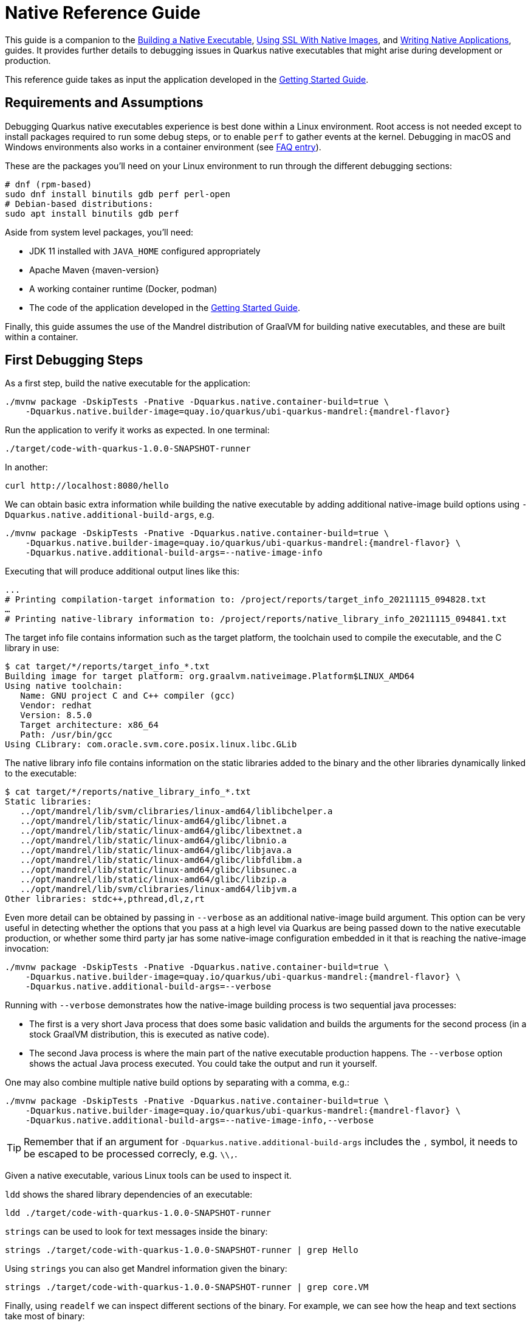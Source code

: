 ////
This guide is maintained in the main Quarkus repository
and pull requests should be submitted there:
https://github.com/quarkusio/quarkus/tree/main/docs/src/main/asciidoc
////
= Native Reference Guide

This guide is a companion to the
xref:building-native-image.adoc[Building a Native Executable],
xref:native-and-ssl.adoc[Using SSL With Native Images],
and xref:writing-native-applications-tips.adoc[Writing Native Applications],
guides.
It provides further details to debugging issues in Quarkus native executables that might arise during development or production.

This reference guide takes as input the application developed in the xref:getting-started.adoc[Getting Started Guide].

== Requirements and Assumptions

Debugging Quarkus native executables experience is best done within a Linux environment.
Root access is not needed except to install packages required to run some debug steps,
or to enable `perf` to gather events at the kernel.
Debugging in macOS and Windows environments also works in a container environment (see <<macwindows,FAQ entry>>).

These are the packages you'll need on your Linux environment to run through the different debugging sections:

[source,bash]
----
# dnf (rpm-based)
sudo dnf install binutils gdb perf perl-open
# Debian-based distributions:
sudo apt install binutils gdb perf
----

Aside from system level packages, you'll need:

* JDK 11 installed with `JAVA_HOME` configured appropriately
* Apache Maven {maven-version}
* A working container runtime (Docker, podman)
* The code of the application developed in the xref:getting-started.adoc[Getting Started Guide].

Finally, this guide assumes the use of the Mandrel distribution of GraalVM for building native executables,
and these are built within a container.

== First Debugging Steps

As a first step, build the native executable for the application:

[source,bash,subs=attributes+]
----
./mvnw package -DskipTests -Pnative -Dquarkus.native.container-build=true \
    -Dquarkus.native.builder-image=quay.io/quarkus/ubi-quarkus-mandrel:{mandrel-flavor}
----

Run the application to verify it works as expected. In one terminal:

[source,bash]
----
./target/code-with-quarkus-1.0.0-SNAPSHOT-runner
----

In another:

[source,bash]
----
curl http://localhost:8080/hello
----

We can obtain basic extra information while building the native executable by adding additional native-image build options using `-Dquarkus.native.additional-build-args`, e.g.

[source,bash,subs=attributes+]
----
./mvnw package -DskipTests -Pnative -Dquarkus.native.container-build=true \
    -Dquarkus.native.builder-image=quay.io/quarkus/ubi-quarkus-mandrel:{mandrel-flavor} \
    -Dquarkus.native.additional-build-args=--native-image-info
----

Executing that will produce additional output lines like this:

[source,bash]
----
...
# Printing compilation-target information to: /project/reports/target_info_20211115_094828.txt
…
# Printing native-library information to: /project/reports/native_library_info_20211115_094841.txt
----

The target info file contains information such as the target platform,
the toolchain used to compile the executable,
and the C library in use:

[source,bash]
----
$ cat target/*/reports/target_info_*.txt
Building image for target platform: org.graalvm.nativeimage.Platform$LINUX_AMD64
Using native toolchain:
   Name: GNU project C and C++ compiler (gcc)
   Vendor: redhat
   Version: 8.5.0
   Target architecture: x86_64
   Path: /usr/bin/gcc
Using CLibrary: com.oracle.svm.core.posix.linux.libc.GLib
----

The native library info file contains information on the static libraries added to the binary and the other libraries dynamically linked to the executable:

[source,bash]
----
$ cat target/*/reports/native_library_info_*.txt
Static libraries:
   ../opt/mandrel/lib/svm/clibraries/linux-amd64/liblibchelper.a
   ../opt/mandrel/lib/static/linux-amd64/glibc/libnet.a
   ../opt/mandrel/lib/static/linux-amd64/glibc/libextnet.a
   ../opt/mandrel/lib/static/linux-amd64/glibc/libnio.a
   ../opt/mandrel/lib/static/linux-amd64/glibc/libjava.a
   ../opt/mandrel/lib/static/linux-amd64/glibc/libfdlibm.a
   ../opt/mandrel/lib/static/linux-amd64/glibc/libsunec.a
   ../opt/mandrel/lib/static/linux-amd64/glibc/libzip.a
   ../opt/mandrel/lib/svm/clibraries/linux-amd64/libjvm.a
Other libraries: stdc++,pthread,dl,z,rt
----

Even more detail can be obtained by passing in `--verbose` as an additional native-image build argument.
This option can be very useful in detecting whether the options that you pass at a high level via Quarkus are being passed down to the native executable production,
or whether some third party jar has some native-image configuration embedded in it that is reaching the native-image invocation:

[source,bash,subs=attributes+]
----
./mvnw package -DskipTests -Pnative -Dquarkus.native.container-build=true \
    -Dquarkus.native.builder-image=quay.io/quarkus/ubi-quarkus-mandrel:{mandrel-flavor} \
    -Dquarkus.native.additional-build-args=--verbose
----

Running with `--verbose` demonstrates how the native-image building process is two sequential java processes:

* The first is a very short Java process that does some basic validation and builds the arguments for the second process
(in a stock GraalVM distribution, this is executed as native code).
* The second Java process is where the main part of the native executable production happens.
The `--verbose` option shows the actual Java process executed.
You could take the output and run it yourself.

One may also combine multiple native build options by separating with a comma, e.g.:

[source,bash,subs=attributes+]
----
./mvnw package -DskipTests -Pnative -Dquarkus.native.container-build=true \
    -Dquarkus.native.builder-image=quay.io/quarkus/ubi-quarkus-mandrel:{mandrel-flavor} \
    -Dquarkus.native.additional-build-args=--native-image-info,--verbose
----

[TIP]
====
Remember that if an argument for `-Dquarkus.native.additional-build-args` includes the `,` symbol,
it needs to be escaped to be processed correcly, e.g. `\\,`.
====

Given a native executable, various Linux tools can be used to inspect it.

`ldd` shows the shared library dependencies of an executable:

[source,bash]
----
ldd ./target/code-with-quarkus-1.0.0-SNAPSHOT-runner
----

`strings` can be used to look for text messages inside the binary:

[source,bash]
----
strings ./target/code-with-quarkus-1.0.0-SNAPSHOT-runner | grep Hello
----

Using `strings` you can also get Mandrel information given the binary:

[source,bash]
----
strings ./target/code-with-quarkus-1.0.0-SNAPSHOT-runner | grep core.VM
----

Finally, using `readelf` we can inspect different sections of the binary.
For example, we can see how the heap and text sections take most of binary:

[source,bash]
----
readelf -SW ./target/code-with-quarkus-1.0.0-SNAPSHOT-runner
----

== Native Reports

Optionally, the native build process can generate reports that show what goes into the binary:

[source,bash,subs=attributes+]
----
./mvnw package -DskipTests -Pnative -Dquarkus.native.container-build=true \
    -Dquarkus.native.builder-image=quay.io/quarkus/ubi-quarkus-mandrel:{mandrel-flavor} \
    -Dquarkus.native.enable-reports
----

The reports will be created under `target/code-with-quarkus-1.0.0-SNAPSHOT-native-image-source-jar/reports/`.
These reports are some of the most useful resources when encountering issues with missing methods/classes, or encountering forbidden methods by Mandrel.

=== Call Tree Reports

`call_tree` text file report is one of the default reports generated when the `-Dquarkus.native.enable-reports` option is passed in.
This is useful for getting an approximation on why a method/class is included in the binary.
However, the text format makes it very difficult to read and can take up a lot of space.

Since Mandrel 21.3.0.0-Final, the call tree is also reported as a group of CSV files.
These can in turn be imported into a graph database, such as Neo4j,
to inspect them more easily and run queries against the call tree.
Let’s see this in action.

First, start a Neo4j instance:

[source,bash]
----
export NEO_PASS=...
docker run \
  --detach \
  --rm \
  --name testneo4j \
  -p7474:7474 -p7687:7687 \
  --env NEO4J_AUTH=neo4j/${NEO_PASS} \
  neo4j:latest
----

Once the container is running,
you can access the Neo4j browser via http://localhost:7474.
Use `neo4j` as the username and the value of `NEO_PASS` as the password to log in.

To import the CSV files,
we need the following cypher script which will import the data within the CSV files and create graph database nodes and edges:

[source,cypher]
----
CREATE CONSTRAINT unique_vm_id ON (v:VM) ASSERT v.vmId IS UNIQUE;
CREATE CONSTRAINT unique_method_id ON (m:Method) ASSERT m.methodId IS UNIQUE;

LOAD CSV WITH HEADERS FROM 'file:///reports/csv_call_tree_vm.csv' AS row
MERGE (v:VM {vmId: row.Id, name: row.Name})
RETURN count(v);

LOAD CSV WITH HEADERS FROM 'file:///reports/csv_call_tree_methods.csv' AS row
MERGE (m:Method {methodId: row.Id, name: row.Name, type: row.Type, parameters: row.Parameters, return: row.Return, display: row.Display})
RETURN count(m);

LOAD CSV WITH HEADERS FROM 'file:///reports/csv_call_tree_virtual_methods.csv' AS row
MERGE (m:Method {methodId: row.Id, name: row.Name, type: row.Type, parameters: row.Parameters, return: row.Return, display: row.Display})
RETURN count(m);

LOAD CSV WITH HEADERS FROM 'file:///reports/csv_call_tree_entry_points.csv' AS row
MATCH (m:Method {methodId: row.Id})
MATCH (v:VM {vmId: '0'})
MERGE (v)-[:ENTRY]->(m)
RETURN count(*);

LOAD CSV WITH HEADERS FROM 'file:///reports/csv_call_tree_direct_edges.csv' AS row
MATCH (m1:Method {methodId: row.StartId})
MATCH (m2:Method {methodId: row.EndId})
MERGE (m1)-[:DIRECT {bci: row.BytecodeIndexes}]->(m2)
RETURN count(*);

LOAD CSV WITH HEADERS FROM 'file:///reports/csv_call_tree_override_by_edges.csv' AS row
MATCH (m1:Method {methodId: row.StartId})
MATCH (m2:Method {methodId: row.EndId})
MERGE (m1)-[:OVERRIDEN_BY]->(m2)
RETURN count(*);

LOAD CSV WITH HEADERS FROM 'file:///reports/csv_call_tree_virtual_edges.csv' AS row
MATCH (m1:Method {methodId: row.StartId})
MATCH (m2:Method {methodId: row.EndId})
MERGE (m1)-[:VIRTUAL {bci: row.BytecodeIndexes}]->(m2)
RETURN count(*);
----

Copy and paste the contents of the script into a file called `import.cypher`.

Next, copy the import cypher script and CSV files into Neo4j's import folder:

[source,bash]
----
docker cp \
    target/*-native-image-source-jar/reports \
    testneo4j:/var/lib/neo4j/import

docker cp import.cypher testneo4j:/var/lib/neo4j
----

After copying all the files, invoke the import script:

[source,bash]
----
docker exec testneo4j bin/cypher-shell -u neo4j -p ${NEO_PASS} -f import.cypher
----

Once the import completes (shouldn't take more than a couple of minutes), go to the Neo4j browser,
and you'll be able to observe a small summary of the data in the graph:

image::native-reference-neo4j-db-info.png[Neo4j database information after import]

The data above shows that there are ~60000 methods, and just over ~200000 edges between them.
The Quarkus application demonstrated here is very basic, so there’s not a lot we can explore, but here are some example queries you can run to explore the graph in more detail.
Typically, you’d start by looking for a given method:

[source,cypher]
----
match (m:Method) where m.name = "hello" return *
----

From there, you can narrow down to a given method on a specific type:

[source,cypher]
----
match (m:Method) where m.name = "hello" and m.type =~ ".*GreetingResource" return *
----

Once you’ve located the node for the specific method you’re after, a typical question you’d want to get an answer for is:
why does this method get included in the call tree?
To do that, start from the method and look for incoming connections at a given depth,
starting from the end method.
For example, methods that directly call a method can be located via:

[source,cypher]
----
match (m:Method) <- [*1..1] - (o) where m.name = "hello" return *
----

Then you can look for direct calls at depth of 2,
so you’d search for methods that call methods that call into the target method:

[source,cypher]
----
match (m:Method) <- [*1..2] - (o) where m.name = "hello" return *
----

You can continue going up layers,
but unfortunately if you reach a depth with too many nodes,
the Neo4j browser will be unable to visualize them all.
When that happens, you can alternatively run the queries directly against the cypher shell:

[source,bash]
----
docker exec testneo4j bin/cypher-shell -u neo4j -p ${NEO_PASS} \
  "match (m:Method) <- [*1..10] - (o) where m.name = 'hello' return *"
----

=== Used Packages/Classes/Methods Reports

`used_packages`, `used_classes` and `used_methods` text file reports come in handy when comparing different versions of the application,
e.g. why does the image take longer to build? Or why is the image bigger now?

=== Further Reports

Mandrel can produce further reports beyond the ones that are enabled with the `-Dquarkus.native.enable-reports` option.
These are called expert options and you can learn more about them by running:

[source,bash,subs=attributes+]
----
docker run quay.io/quarkus/ubi-quarkus-mandrel:{mandrel-flavor} --expert-options-all
----

To use these expert options, add them comma separated to the `-Dquarkus.native.additional-build-args` parameter.

== Build-time vs Run-time Initialization

Quarkus instructs Mandrel to initialize as much as possible at build time,
so that runtime startup can be as fast as possible.
This is important in containerized environments where the startup speed has a big impact on how quickly an application is ready to do work.
Build time initialization also minimizes the risk of runtime failures due to unsupported features becoming reachable through runtime initialization,
thus making Quarkus more reliable.

The most common examples of build-time initialized code are static variables and blocks.
Although Mandrel executes those at run-time by default,
Quarkus instructs Mandrel to run them at build-time for the reasons given.

This means that any static variables initialized inline, or initialized in a static block,
will keep the same value even if the application is restarted.
This is a different behaviour compared to what would happen if executed as Java.

To see this in action with a very basic example,
modify the `GreetingResource` in the application to look like this:

[source,java]
----
@Path("/hello")
public class GreetingResource {

    static long firstAccess;

    static {
        firstAccess = System.currentTimeMillis();
    }

    @GET
    @Produces(MediaType.TEXT_PLAIN)
    public String hello() {
        return "Hello RESTEasy, first accessed: " + firstAccess;
    }
}
----

Rebuild the binary using:

[source,bash,subs=attributes+]
----
./mvnw package -DskipTests -Pnative -Dquarkus.native.container-build=true \
    -Dquarkus.native.builder-image=quay.io/quarkus/ubi-quarkus-mandrel:{mandrel-flavor}
----

Run the application in one terminal:

[source,bash]
----
./target/code-with-quarkus-1.0.0-SNAPSHOT-runner
----

Send a `GET` request multiple times from another terminal:

[source,bash]
----
curl http://localhost:8080/hello # run this multiple times
----

to see how the current time has been baked into the binary.
This time was calculated when the binary was being built,
hence application restarts have no effect.

In some situations, built time initializations can lead to errors when building native executables.
One example is when a value gets computed at build time which is forbidden to reside in the heap of the JVM that gets baked into the binary.
To see this in action, add this example to the same package as the REST resource:

[source,java]
----
package org.acme;

import javax.crypto.Cipher;
import javax.crypto.NoSuchPaddingException;
import java.nio.charset.StandardCharsets;
import java.security.KeyPair;
import java.security.KeyPairGenerator;
import java.security.NoSuchAlgorithmException;

class AsymmetricEncryption {
    static final KeyPairGenerator KEY_PAIR_GEN;
    static final Cipher CIPHER;

    static {
        try {
            KEY_PAIR_GEN = KeyPairGenerator.getInstance("RSA");
            KEY_PAIR_GEN.initialize(1024);

            CIPHER = Cipher.getInstance("RSA");
        } catch (NoSuchAlgorithmException | NoSuchPaddingException e) {
            throw new RuntimeException(e);
        }
    }

    static String encryptDecrypt(String msg) {
        try {
            KeyPair keyPair = KEY_PAIR_GEN.generateKeyPair();

            byte[] text = msg.getBytes(StandardCharsets.UTF_8);

            // Encrypt with private key
            CIPHER.init(Cipher.ENCRYPT_MODE, keyPair.getPrivate());
            byte[] encrypted = CIPHER.doFinal(text);

            // Decrypt with public key
            CIPHER.init(Cipher.DECRYPT_MODE, keyPair.getPublic());
            byte[] unencrypted = CIPHER.doFinal(encrypted);

            return new String(unencrypted, StandardCharsets.UTF_8);
        } catch (Exception e) {
            throw new RuntimeException(e);
        }
    }
}
----

Then, replace the `GreetingResource` code for the following:

[source,java]
----
@Path("/hello")
public class GreetingResource {

    @GET
    @Produces(MediaType.TEXT_PLAIN)
    public String hello() {
        return AsymmetricEncryption.encryptDecrypt("Hello RESTEasy");
    }
}
----

When trying to rebuild the application, you’ll encounter an error:

[source,bash,subs=attributes+]
----
./mvnw package -DskipTests -Pnative -Dquarkus.native.container-build=true \
    -Dquarkus.native.builder-image=quay.io/quarkus/ubi-quarkus-mandrel:{mandrel-flavor}
...
Error: Unsupported features in 2 methods
Detailed message:
Error: Detected an instance of Random/SplittableRandom class in the image heap. Instances created during image generation have cached seed values and don't behave as expected.  To see how this object got instantiated use --trace-object-instantiation=java.security.SecureRandom. The object was probably created by a class initializer and is reachable from a static field. You can request class initialization at image runtime by using the option --initialize-at-run-time=<class-name>. Or you can write your own initialization methods and call them explicitly from your main entry point.
Trace: Object was reached by
    reading field java.security.KeyPairGenerator$Delegate.initRandom of
   	 constant java.security.KeyPairGenerator$Delegate@491aefd7 reached by
    scanning method org.acme.AsymmetricEncryption.encryptDecrypt(AsymmetricEncryption.java:27)
Call path from entry point to org.acme.AsymmetricEncryption.encryptDecrypt(String):
    at org.acme.AsymmetricEncryption.encryptDecrypt(AsymmetricEncryption.java:27)
    at org.acme.GreetingResource.hello(GreetingResource.java:14)
    at com.oracle.svm.reflect.GreetingResource_hello_116f4f3295793f67a71f7bce0a46ea6d6055545a_85.invoke(Unknown Source)
    at java.base@11.0.12/java.lang.reflect.Method.invoke(Method.java:566)
    at org.jboss.resteasy.core.ContextParameterInjector$GenericDelegatingProxy.invoke(ContextParameterInjector.java:166)
    at com.sun.proxy.$Proxy193.toString(Unknown Source)
    at java.base@11.0.12/java.lang.String.valueOf(String.java:2951)
    at java.base@11.0.12/java.lang.StringBuilder.append(StringBuilder.java:168)
    at java.base@11.0.12/java.net.Proxy.<init>(Proxy.java:95)
    at com.oracle.svm.jni.JNIJavaCallWrappers.jniInvoke_VARARGS:Ljava_net_Proxy_2_0002e_0003cinit_0003e_00028Ljava_net_Proxy_00024Type_2Ljava_net_SocketAddress_2_00029V(generated:0)
----

So, what the message above is telling us is that our application references a `KeyPairGenerator$Delegate` instance which contains a `SecureRandom` instance.
This is not desirable because something that's supposed to be random is no longer so,
because the seed is baked in the image.
As a next step, we'd like to know what is causing such instances to be left in the heap image.

We could try again adding option to track object instantiation:

[source,bash,subs=attributes+]
----
./mvnw package -DskipTests -Pnative -Dquarkus.native.container-build=true \
    -Dquarkus.native.builder-image=quay.io/quarkus/ubi-quarkus-mandrel:{mandrel-flavor} \
    -Dquarkus.native.additional-build-args="--trace-object-instantiation=java.security.SecureRandom"
...
Error: Unsupported features in 2 methods
Detailed message:
Error: Detected an instance of Random/SplittableRandom class in the image heap. Instances created during image generation have cached seed values and don't behave as expected.  Object has been initialized by the com.sun.jndi.dns.DnsClient class initializer with a trace:
	 at java.security.SecureRandom.<init>(SecureRandom.java:218)
    at sun.security.jca.JCAUtil$CachedSecureRandomHolder.<clinit>(JCAUtil.java:59)
    at sun.security.jca.JCAUtil.getSecureRandom(JCAUtil.java:69)
    at com.sun.jndi.dns.DnsClient.<clinit>(DnsClient.java:82)
. Try avoiding to initialize the class that caused initialization of the object. The object was probably created by a class initializer and is reachable from a static field. You can request class initialization at image runtime by using the option --initialize-at-run-time=<class-name>. Or you can write your own initialization methods and call them explicitly from your main entry point.
Trace: Object was reached by
    reading field java.security.KeyPairGenerator$Delegate.initRandom of
   	 constant java.security.KeyPairGenerator$Delegate@7725180c reached by
    scanning method org.acme.AsymmetricEncryption.encryptDecrypt(AsymmetricEncryption.java:27)
Call path from entry point to org.acme.AsymmetricEncryption.encryptDecrypt(String):
    at org.acme.AsymmetricEncryption.encryptDecrypt(AsymmetricEncryption.java:27)
    at org.acme.GreetingResource.hello(GreetingResource.java:14)
    at com.oracle.svm.reflect.GreetingResource_hello_116f4f3295793f67a71f7bce0a46ea6d6055545a_54.invoke(Unknown Source)
    at java.base@11.0.12/java.lang.reflect.Method.invoke(Method.java:566)
    at org.jboss.resteasy.core.ContextParameterInjector$GenericDelegatingProxy.invoke(ContextParameterInjector.java:166)
    at com.sun.proxy.$Proxy193.toString(Unknown Source)
    at java.base@11.0.12/java.lang.String.valueOf(String.java:2951)
    at java.base@11.0.12/java.lang.StringBuilder.append(StringBuilder.java:168)
    at java.base@11.0.12/java.net.Proxy.<init>(Proxy.java:95)
    at com.oracle.svm.jni.JNIJavaCallWrappers.jniInvoke_VARARGS:Ljava_net_Proxy_2_0002e_0003cinit_0003e_00028Ljava_net_Proxy_00024Type_2Ljava_net_SocketAddress_2_00029V(generated:0)
----

What does `DnsClient` have to do with our example?
The key is in what happens inside `KeyPairGenerator.initialize()` method call.
It uses `JCAUtil.getSecureRandom()` which is why this is problematic,
but sometimes the tracing options can show some stack traces that do not represent what happens in reality.
The best option is to dig through the source code and use tracing output for guidance but not as full truth.

Moving the `KEY_PAIR_GEN.initialize(1024);` call to the run-time executed method `encryptDecrypt` is enough to solve this particular issue.

Additional information on which classes are initialized and why can be obtained by passing in the `-H:+PrintClassInitialization` flag via `-Dquarkus.native.additional-build-args`.

== Profile Runtime Behaviour

=== Single Thread

In this exercise, we profile the runtime behaviour of some Quarkus application that was compiled to a native executable to determine where the bottleneck is.
Assume that you’re in a scenario where profiling the pure Java version is not possible, maybe because the issue only occurs with the native version of the application.

Replace the GreetingResource implementation with the following code
(example courtesy of link:https://github.com/apangin/java-profiling-presentation/blob/master/src/demo1/StringBuilderTest.java[Andrei Pangin's Java Profiling presentation]):

[source,java]
----
@Path("/hello")
public class GreetingResource {

    @GET
    @Produces(MediaType.TEXT_PLAIN)
    public String hello() {
        StringBuilder sb = new StringBuilder();
        sb.append(new char[1_000_000]);

        do {
            sb.append(12345);
            sb.delete(0, 5);
        } while (Thread.currentThread().isAlive());

        return "Never happens";
    }
}
----

Recompile the application, rebuild the binary and run it. Attempting a simple curl will never complete, as expected:

[source,bash,subs=attributes+]
----
./mvnw package -DskipTests -Pnative -Dquarkus.native.container-build=true \
    -Dquarkus.native.builder-image=quay.io/quarkus/ubi-quarkus-mandrel:{mandrel-flavor}
...
$ ./target/code-with-quarkus-1.0.0-SNAPSHOT-runner
...
$ curl http://localhost:8080/hello # this will never complete
----

However, the question we’re trying to answer here is:
what would be the bottleneck of such code?
Is it appending the characters? Is it deleting it? Is it checking whether the thread is alive?

Since we're dealing with a linux native executable,
we can use tools like `perf` directly.
To use `perf`, you either have to be an administrator, or you have to set:

[source,bash]
----
echo -1 | sudo tee /proc/sys/kernel/perf_event_paranoid
----

Then, we execute:

[source,bash]
----
perf record -F 1009 -g -a ./target/code-with-quarkus-1.0.0-SNAPSHOT-runner
----

While `perf record` is running, open another window and access the endpoint:

[source,bash]
----
curl http://localhost:8080/hello # this will never complete
----

After a few seconds, halt the `perf record` process.
This will generate a `perf.data` file.
We could use `perf report` to inspect the perf data,
but you can often get a better picture showing that data as a flame graph.
To generate flame graphs, checkout the
https://github.com/brendangregg/FlameGraph[FlameGraph GitHub repository]
locally and export its location via the `FG_HOME` environment variable, e.g.

[source,bash]
----
export FG_HOME=/tmp/FlameGraph
git clone https://github.com/brendangregg/FlameGraph ${FG_HOME}
----

Then, generate a flame graph using the data captured via `perf record`:

[source,bash]
----
$ perf script -i perf.data | ${FG_HOME}/stackcollapse-perf.pl > out.perf-folded
$ ${FG_HOME}/flamegraph.pl out.perf-folded > flamegraph.svg
----

The flame graph is an svg file that a web browser, such as Firefox, can easily display.
After the above two commands complete one can open `flamegraph.svg` in their browser:

image::native-reference-perf-flamegraph-no-symbols.png[Perf flamegraph without symbols]

We see a big majority of time spent in what is supposed to be our main,
but we see no trace of the `GreetingResource` class,
nor the `StringBuilder` class we're calling.
We should look at the symbol table of the binary:
can we find symbols for our class and `StringBuilder`?
We need those in order to get meaningful data:

[source,bash]
----
objdump -t ./target/code-with-quarkus-1.0.0-SNAPSHOT-runner | grep GreetingResource
[no output]

objdump -t ./target/code-with-quarkus-1.0.0-SNAPSHOT-runner | grep StringBuilder
[no output]
----

None of those really show anything.
This is why we don't see any call graphs in the flame graphs.
This is a deliberate decision that native-image makes.
By default, it removes symbols from the binary.

To regain the symbols, we need to rebuild the binary instructing GraalVM not to delete the symbols.
On top of that, enable DWARF debug info so that the stack traces can be populated with that information:

[source,bash,subs=attributes+]
----
./mvnw package -DskipTests -Pnative -Dquarkus.native.container-build=true \
    -Dquarkus.native.builder-image=quay.io/quarkus/ubi-quarkus-mandrel:{mandrel-flavor} \
    -Dquarkus.native.debug.enabled \
    -Dquarkus.native.additional-build-args=-H:-DeleteLocalSymbols
----

Inspect the native executable with `objdump`,
and see how the symbols are now present:

[source,bash]
----
objdump -t ./target/code-with-quarkus-1.0.0-SNAPSHOT-runner | grep StringBuilder
----

Then, run the executable through perf,
*indicating that the call graph is dwarf*:

[source,bash]
----
perf record -F 1009 --call-graph dwarf -a \
  ./target/code-with-quarkus-1.0.0-SNAPSHOT-runner
----

Run the curl command once again, stop the binary, generate the flamegraphs and open it:

[source,bash]
----
perf script -i perf.data | ${FG_HOME}/stackcollapse-perf.pl > out.perf-folded
${FG_HOME}/flamegraph.pl out.perf-folded > flamegraph.svg
----

The flamegraph now shows where the bottleneck is.
It's when `StringBuilder.delete()` is called which calls `System.arraycopy()`.
The issue is that 1 million characters need to be shifted in very small increments:

image::native-reference-perf-flamegraph-symbols.png[Perf flamegraph with symbols]

=== Multi-Thread

Multi-threaded programs might require special attention when trying to understand their runtime behaviour.
To demonstrate this, replace the `GreetingResource` code for the following
(example courtesy of link:https://github.com/apangin/java-profiling-presentation/blob/master/src/demo6/DatagramTest.java[Andrei Pangin's Java Profiling presentation]):

[source,java]
----
package org.acme;

import javax.ws.rs.GET;
import javax.ws.rs.Path;
import javax.ws.rs.Produces;
import javax.ws.rs.core.MediaType;
import java.net.InetSocketAddress;
import java.nio.ByteBuffer;
import java.nio.channels.DatagramChannel;
import java.util.concurrent.ExecutorService;
import java.util.concurrent.Executors;
import java.util.concurrent.ThreadFactory;
import java.util.concurrent.atomic.AtomicInteger;

@Path("/hello")
public class GreetingResource {

    @GET
    @Produces(MediaType.TEXT_PLAIN)
    public String hello() throws Exception {
        sendMulticasts();
        return "Complete";
    }

    static void sendMulticasts() throws Exception {
        DatagramChannel ch = DatagramChannel.open();
        ch.bind(new InetSocketAddress(5555));
        ch.configureBlocking(false);

        ExecutorService pool =
        Executors.newCachedThreadPool(new ShortNameThreadFactory());
        for (int i = 0; i < 10; i++)
        {
            pool.submit(() -> {
                final ByteBuffer buf = ByteBuffer.allocateDirect(1000);
                final InetSocketAddress remoteAddr =
                        new InetSocketAddress("127.0.0.1", 5556);

                while (true)
                {
                    buf.clear();
                    ch.send(buf, remoteAddr);
                }
            });
        }

        System.out.println("Warming up...");
        Thread.sleep(3000);

        System.out.println("Benchmarking...");
        Thread.sleep(5000);
    }

    private static final class ShortNameThreadFactory implements ThreadFactory {

        private final AtomicInteger threadNumber = new AtomicInteger(1);
        private final String namePrefix = "thread-";

        public Thread newThread(Runnable r) {
            return new Thread(r, namePrefix + threadNumber.getAndIncrement());
        }
    }
}
----

Build the native executable with debug info:

[source,bash,subs=attributes+]
----
./mvnw package -DskipTests -Pnative -Dquarkus.native.container-build=true \
    -Dquarkus.native.builder-image=quay.io/quarkus/ubi-quarkus-mandrel:{mandrel-flavor} \
    -Dquarkus.native.debug.enabled \
    -Dquarkus.native.additional-build-args=-H:-DeleteLocalSymbols
----

Run it through `perf`:

[source,bash]
----
perf record -F 1009 --call-graph dwarf -a \
  ./target/code-with-quarkus-1.0.0-SNAPSHOT-runner
----

Make and open a flamegraph:

[source,bash]
----
perf script -i perf.data | ${FG_HOME}/stackcollapse-perf.pl > out.perf-folded
${FG_HOME}/flamegraph.pl out.perf-folded > flamegraph.svg
----

image::native-reference-multi-flamegraph-separate-threads.png[Muti-thread perf flamegraph with separate threads]

The flamegraph produced looks odd. Each thread is treated independently even though they all do the same work.
This makes it difficult to have a clear picture of the bottlenecks in the program.

This is happening because from a `perf` perspective, each thread is a different command.
We can see that if we inspect `perf report`:

[source,bash]
----
perf report --stdio
# Children      Self  Command          Shared Object       Symbol
...
    11.07%     0.02%  thread-9         code-with-quarkus-1.0.0-SNAPSHOT-runner  [.]
...
     7.44%     0.00%  thread-6         code-with-quarkus-1.0.0-SNAPSHOT-runner  [.]
...
----

This can be worked around by applying some modifications to the perf output,
in order to make all threads have the same name. E.g.

[source,bash]
----
perf script | sed -E "s/thread-[0-9]*/thread/" \
    | ${FG_HOME}/stackcollapse-perf.pl > out.perf-folded
${FG_HOME}/flamegraph.pl out.perf-folded > flamegraph.svg
----

image::native-reference-multi-flamegraph-joined-threads.png[Muti-thread perf flamegraph with joined threads]

When you open the flamegraph, you will see all threads' work collapsed into a single area.
Then, you can clearly see that there's some locking that could affect performance.

== Debugging Native Crashes

One of the drawbacks of using native executables is that they cannot be debugged using the standard Java debuggers,
instead we need to debug them using `gdb`, the GNU Project debugger.
To demonstrate how to do this,
we are going to generate a native Quarkus application that crashes due to a Segmentation Fault when accessing http://localhost:8080/hello.
To achieve this, replace the `GreetingResource` code with the following:

[source,java]
----
package org.acme;

import sun.misc.Unsafe;

import javax.ws.rs.GET;
import javax.ws.rs.Path;
import javax.ws.rs.Produces;
import javax.ws.rs.core.MediaType;
import java.lang.reflect.Field;

@Path("/hello")
public class GreetingResource {

	@GET
	@Produces(MediaType.TEXT_PLAIN)
	public String hello() {
    	Field theUnsafe = null;
    	try {
        	theUnsafe = Unsafe.class.getDeclaredField("theUnsafe");
        	theUnsafe.setAccessible(true);
        	Unsafe unsafe = (Unsafe) theUnsafe.get(null);
        	unsafe.copyMemory(0, 128, 256);
    	} catch (NoSuchFieldException | IllegalAccessException e) {
        	e.printStackTrace();
    	}
    	return "Never happens";
	}
}
----

This code will try to copy 256 bytes from address `0x0` to `0x80` resulting in a Segmentation Fault.
To verify this compile and run the example application:

[source,bash,subs=attributes+]
----
./mvnw package -DskipTests -Pnative -Dquarkus.native.container-build=true \
    -Dquarkus.native.builder-image=quay.io/quarkus/ubi-quarkus-mandrel:{mandrel-flavor}
...
./target/code-with-quarkus-1.0.0-SNAPSHOT-runner
...
curl http://localhost:8080/hello
----

This will result in the following output:

[source,bash]
----
$ ./target/code-with-quarkus-1.0.0-SNAPSHOT-runner
__  ____  __  _____   ___  __ ____  ______
 --/ __ \/ / / / _ | / _ \/ //_/ / / / __/
 -/ /_/ / /_/ / __ |/ , _/ ,< / /_/ /\ \
--\___\_\____/_/ |_/_/|_/_/|_|\____/___/
2021-06-24 18:14:22,102 INFO  [io.quarkus] (main) code-with-quarkus 1.0.0-SNAPSHOT native (powered by Quarkus 2.2.3.Final) started in 0.026s. Listening on: http://0.0.0.0:8080
2021-06-24 18:14:22,102 INFO  [io.quarkus] (main) Profile prod activated.
2021-06-24 18:14:22,102 INFO  [io.quarkus] (main) Installed features: [cdi, resteasy]

[ [ SubstrateSegfaultHandler caught a segfault. ] ]

...
----

Now let’s try to debug the segmentation fault using `gdb`.
We will start our application in `gdb` and execute `run`,
then we will try to access http://localhost:8080/hello.

[source,bash]
----
gdb ./target/code-with-quarkus-1.0.0-SNAPSHOT-runner
...
Reading symbols from ./target/code-with-quarkus-1.0.0-SNAPSHOT-runner...
(No debugging symbols found in ./target/code-with-quarkus-1.0.0-SNAPSHOT-runner)
(gdb) run
Starting program: /home/zakkak/tmp/code-with-quarkus/target/code-with-quarkus-1.0.0-SNAPSHOT-runner
...
curl http://localhost:8080/hello
----

This will result in the following message in `gdb`:

[source,bash]
----
Thread 4 "ecutor-thread-1" received signal SIGSEGV, Segmentation fault.
[Switching to LWP 693675]
0x0000000000407380 in ?? ()
Missing separate debuginfos, use: dnf debuginfo-install glibc-2.33-15.fc34.x86_64 sssd-client-2.5.0-2.fc34.x86_64 zlib-1.2.11-26.fc34.x86_64
----

If we try to get more info about the backtrace that led to this crash we will see that there is not enough information available.

[source,bash]
----
(gdb) bt
#0  0x0000000000418b5e in ?? ()
#1  0x00007ffff6f2d328 in ?? ()
#2  0x0000000000418a04 in ?? ()
#3  0x00007ffff44062a0 in ?? ()
#4  0x00000000010c3dd3 in ?? ()
#5  0x0000000000000100 in ?? ()
#6  0x0000000000000000 in ?? ()
----

This is because we didn’t compile the Quarkus application with `-Dquarkus.native.debug.enabled`,
so `gdb` cannot find debugging symbols for our native executable,
as indicated by the "_No debugging symbols found in ./target/code-with-quarkus-1.0.0-SNAPSHOT-runner_" message in the beginning of `gdb`.

Recompiling the Quarkus application with `-Dquarkus.native.debug.enabled` and rerunning it through `gdb` we are now able to get a backtrace making clear what caused the crash.
On top of that, add `-H:-OmitInlinedMethodDebugLineInfo` option to avoid inlined methods being omitted from the backtrace:

[source,bash,subs=attributes+]
----
./mvnw package -DskipTests -Pnative -Dquarkus.native.container-build=true \
    -Dquarkus.native.builder-image=quay.io/quarkus/ubi-quarkus-mandrel:{mandrel-flavor} \
    -Dquarkus.native.debug.enabled \
    -Dquarkus.native.additional-build-args=-H:-OmitInlinedMethodDebugLineInfo
...
$ gdb ./target/code-with-quarkus-1.0.0-SNAPSHOT-runner
Reading symbols from ./target/code-with-quarkus-1.0.0-SNAPSHOT-runner...
Reading symbols from /home/zakkak/tmp/code-with-quarkus/target/code-with-quarkus-1.0.0-SNAPSHOT-runner.debug...
(gdb) run
Starting program: /home/zakkak/tmp/code-with-quarkus/target/code-with-quarkus-1.0.0-SNAPSHOT-runner
...
$ curl http://localhost:8080/hello
----

This will result in the following message in `gdb`:

[source,bash]
----
Thread 4 "ecutor-thread-0" received signal SIGSEGV, Segmentation fault.
[Switching to Thread 0x7fffeffff640 (LWP 362984)]
com.oracle.svm.core.UnmanagedMemoryUtil::copyLongsBackward(org.graalvm.word.Pointer *, org.graalvm.word.Pointer *, org.graalvm.word.UnsignedWord *) ()
	at com/oracle/svm/core/UnmanagedMemoryUtil.java:169
169    com/oracle/svm/core/UnmanagedMemoryUtil.java: No such file or directory.
----

We already see that `gdb` is able to tell us which method caused the crash and where it’s located in the source code.
We can also get a backtrace of the call graph that led us to this state:

[source,bash]
----
(gdb) bt
#0  com.oracle.svm.core.UnmanagedMemoryUtil::copyLongsBackward(org.graalvm.word.Pointer *, org.graalvm.word.Pointer *, org.graalvm.word.UnsignedWord *) () at com/oracle/svm/core/UnmanagedMemoryUtil.java:169
#1  0x00000000011aff54 in com.oracle.svm.core.UnmanagedMemoryUtil::copyBackward () at com/oracle/svm/core/UnmanagedMemoryUtil.java:110
#2  com.oracle.svm.core.UnmanagedMemoryUtil::copy () at com/oracle/svm/core/UnmanagedMemoryUtil.java:67
#3  com.oracle.svm.core.JavaMemoryUtil::unsafeCopyMemory () at com/oracle/svm/core/JavaMemoryUtil.java:276
#4  jdk.internal.misc.Unsafe::copyMemory0 () at com/oracle/svm/core/jdk/SunMiscSubstitutions.java:125
#5  jdk.internal.misc.Unsafe::copyMemory () at jdk/internal/misc/Unsafe.java:788
#6  jdk.internal.misc.Unsafe::copyMemory () at jdk/internal/misc/Unsafe.java:799
#7  sun.misc.Unsafe::copyMemory () at sun/misc/Unsafe.java:585
#8  org.acme.GreetingResource::hello(void) () at org/acme/GreetingResource.java:22
----

Similarly, we can get a backtrace of the call graph of other threads.

1. First, we can list the available threads with:
+
[source,bash]
----
(gdb) info threads
  Id   Target Id                                             Frame 
  1    Thread 0x7ffff7a58d00 (LWP 1028851) "getting-started" __futex_abstimed_wait_common64 (private=0, cancel=true, abstime=0x0, op=393, expected=0, futex_word=0x2cd7adc)
    at futex-internal.c:57
  2    Thread 0x7ffff62ff640 (LWP 1028852) "gnal Dispatcher" __futex_abstimed_wait_common64 (private=<optimized out>, cancel=true, abstime=0x0, op=393, expected=0, futex_word=0x2c8d3a0)
    at futex-internal.c:57
* 4    Thread 0x7fffeffff640 (LWP 1028854) "ecutor-thread-0" com.oracle.svm.core.UnmanagedMemoryUtil::copyLongsBackward(org.graalvm.word.Pointer *, org.graalvm.word.Pointer *, org.graalvm.word.UnsignedWord *) () at com/oracle/svm/core/UnmanagedMemoryUtil.java:169
  5    Thread 0x7fffef7fe640 (LWP 1028855) "-thread-checker" __futex_abstimed_wait_common64 (private=0, cancel=true, abstime=0x7fffef7fdba0, op=137, expected=0, futex_word=0x7fffe4000e68)
    at futex-internal.c:57
  6    Thread 0x7fffeebff640 (LWP 1028856) "ntloop-thread-0" 0x00007ffff7c64c2e in epoll_wait (epfd=11, events=0x2ca6890, maxevents=1024, timeout=1800000)
    at ../sysdeps/unix/sysv/linux/epoll_wait.c:30
  7    Thread 0x7fffee1ff640 (LWP 1028857) "ntloop-thread-1" 0x00007ffff7c64c2e in epoll_wait (epfd=14, events=0x2ca98a0, maxevents=1024, timeout=-1)
    at ../sysdeps/unix/sysv/linux/epoll_wait.c:30
  8    Thread 0x7fffed9fe640 (LWP 1028858) "ntloop-thread-2" 0x00007ffff7c64c2e in epoll_wait (epfd=17, events=0x2cac8b0, maxevents=1024, timeout=-1)
    at ../sysdeps/unix/sysv/linux/epoll_wait.c:30
  9    Thread 0x7fffecfff640 (LWP 1028859) "ntloop-thread-3" 0x00007ffff7c64c2e in epoll_wait (epfd=20, events=0x2caf8c0, maxevents=1024, timeout=-1)
    at ../sysdeps/unix/sysv/linux/epoll_wait.c:30
  10   Thread 0x7fffd3fff640 (LWP 1028860) "ntloop-thread-4" 0x00007ffff7c64c2e in epoll_wait (epfd=23, events=0x2cb28d0, maxevents=1024, timeout=-1)
    at ../sysdeps/unix/sysv/linux/epoll_wait.c:30
  11   Thread 0x7fffcbfff640 (LWP 1028861) "ntloop-thread-5" 0x00007ffff7c64c2e in epoll_wait (epfd=26, events=0x2cb58e0, maxevents=1024, timeout=-1)
    at ../sysdeps/unix/sysv/linux/epoll_wait.c:30
  12   Thread 0x7fffd37fe640 (LWP 1028862) "ntloop-thread-6" 0x00007ffff7c64c2e in epoll_wait (epfd=29, events=0x2cb88f0, maxevents=1024, timeout=-1)
    at ../sysdeps/unix/sysv/linux/epoll_wait.c:30
  13   Thread 0x7fffd2ffd640 (LWP 1028863) "ntloop-thread-7" 0x00007ffff7c64c2e in epoll_wait (epfd=32, events=0x2cbb900, maxevents=1024, timeout=-1)
    at ../sysdeps/unix/sysv/linux/epoll_wait.c:30
  14   Thread 0x7fffd25ff640 (LWP 1028864) "ceptor-thread-0" 0x00007ffff7c64c2e in epoll_wait (epfd=56, events=0x2cd3980, maxevents=1024, timeout=-1)
    at ../sysdeps/unix/sysv/linux/epoll_wait.c:30
  15   Thread 0x7fffd1bff640 (LWP 1028865) "ntloop-thread-8" 0x00007ffff7c64c2e in epoll_wait (epfd=35, events=0x2cbe910, maxevents=1024, timeout=-1)
    at ../sysdeps/unix/sysv/linux/epoll_wait.c:30
  16   Thread 0x7fffd11ff640 (LWP 1028866) "ntloop-thread-9" 0x00007ffff7c64c2e in epoll_wait (epfd=38, events=0x2cc1920, maxevents=1024, timeout=-1)
    at ../sysdeps/unix/sysv/linux/epoll_wait.c:30
  17   Thread 0x7fffcb7fe640 (LWP 1028867) "tloop-thread-10" 0x00007ffff7c64c2e in epoll_wait (epfd=41, events=0x2cc4930, maxevents=1024, timeout=-1)
    at ../sysdeps/unix/sysv/linux/epoll_wait.c:30
  18   Thread 0x7fffcaffd640 (LWP 1028868) "tloop-thread-11" 0x00007ffff7c64c2e in epoll_wait (epfd=44, events=0x2cc7940, maxevents=1024, timeout=-1)
    at ../sysdeps/unix/sysv/linux/epoll_wait.c:30
  19   Thread 0x7fffca7fc640 (LWP 1028869) "tloop-thread-12" 0x00007ffff7c64c2e in epoll_wait (epfd=47, events=0x2cca950, maxevents=1024, timeout=-1)
    at ../sysdeps/unix/sysv/linux/epoll_wait.c:30
  20   Thread 0x7fffc9ffb640 (LWP 1028870) "tloop-thread-13" 0x00007ffff7c64c2e in epoll_wait (epfd=50, events=0x2ccd960, maxevents=1024, timeout=-1)
    at ../sysdeps/unix/sysv/linux/epoll_wait.c:30
  21   Thread 0x7fffc97fa640 (LWP 1028871) "tloop-thread-14" 0x00007ffff7c64c2e in epoll_wait (epfd=53, events=0x2cd0970, maxevents=1024, timeout=-1)
    at ../sysdeps/unix/sysv/linux/epoll_wait.c:30
  22   Thread 0x7fffc8dff640 (LWP 1028872) "tloop-thread-15" 0x00007ffff7c64c2e in epoll_wait (epfd=8, events=0x2ca3880, maxevents=1024, timeout=-1)
    at ../sysdeps/unix/sysv/linux/epoll_wait.c:30
----
+
2. select the thread we want to inspect, e.g. thread 1:
+
[source,bash]
----
(gdb) thread 1
[Switching to thread 1 (Thread 0x7ffff7a58d00 (LWP 1028851))]
#0  __futex_abstimed_wait_common64 (private=0, cancel=true, abstime=0x0, op=393, expected=0, futex_word=0x2cd7adc) at futex-internal.c:57
57	    return INTERNAL_SYSCALL_CANCEL (futex_time64, futex_word, op, expected,
----
+
3. and, finally, print the stack trace:
+
[source,bash]
----
(gdb) bt
#0  __futex_abstimed_wait_common64 (private=0, cancel=true, abstime=0x0, op=393, expected=0, futex_word=0x2cd7adc) at futex-internal.c:57
#1  __futex_abstimed_wait_common (futex_word=futex_word@entry=0x2cd7adc, expected=expected@entry=0, clockid=clockid@entry=0, abstime=abstime@entry=0x0, private=private@entry=0, 
    cancel=cancel@entry=true) at futex-internal.c:87
#2  0x00007ffff7bdd79f in __GI___futex_abstimed_wait_cancelable64 (futex_word=futex_word@entry=0x2cd7adc, expected=expected@entry=0, clockid=clockid@entry=0, abstime=abstime@entry=0x0, 
    private=private@entry=0) at futex-internal.c:139
#3  0x00007ffff7bdfeb0 in __pthread_cond_wait_common (abstime=0x0, clockid=0, mutex=0x2ca07b0, cond=0x2cd7ab0) at pthread_cond_wait.c:504
#4  ___pthread_cond_wait (cond=0x2cd7ab0, mutex=0x2ca07b0) at pthread_cond_wait.c:619
#5  0x00000000004e2014 in com.oracle.svm.core.posix.headers.Pthread::pthread_cond_wait () at com/oracle/svm/core/posix/thread/PosixJavaThreads.java:252
#6  com.oracle.svm.core.posix.thread.PosixParkEvent::condWait(void) () at com/oracle/svm/core/posix/thread/PosixJavaThreads.java:252
#7  0x0000000000547070 in com.oracle.svm.core.thread.JavaThreads::park(void) () at com/oracle/svm/core/thread/JavaThreads.java:764
#8  0x0000000000fc5f44 in jdk.internal.misc.Unsafe::park(boolean, long) () at com/oracle/svm/core/thread/Target_jdk_internal_misc_Unsafe_JavaThreads.java:49
#9  0x0000000000eac1ad in java.util.concurrent.locks.LockSupport::park(java.lang.Object *) () at java/util/concurrent/locks/LockSupport.java:194
#10 0x0000000000ea5d68 in java.util.concurrent.locks.AbstractQueuedSynchronizer$ConditionObject::awaitUninterruptibly(void) ()
    at java/util/concurrent/locks/AbstractQueuedSynchronizer.java:2018
#11 0x00000000008b6b30 in io.quarkus.runtime.ApplicationLifecycleManager::run(io.quarkus.runtime.Application *, java.lang.Class *, java.util.function.BiConsumer *, java.lang.String[] *) ()
    at io/quarkus/runtime/ApplicationLifecycleManager.java:144
#12 0x00000000008bc055 in io.quarkus.runtime.Quarkus::run(java.lang.Class *, java.util.function.BiConsumer *, java.lang.String[] *) () at io/quarkus/runtime/Quarkus.java:67
#13 0x000000000045c88b in io.quarkus.runtime.Quarkus::run () at io/quarkus/runtime/Quarkus.java:41
#14 io.quarkus.runtime.Quarkus::run () at io/quarkus/runtime/Quarkus.java:120
#15 0x000000000045c88b in io.quarkus.runner.GeneratedMain::main ()
#16 com.oracle.svm.core.JavaMainWrapper::runCore () at com/oracle/svm/core/JavaMainWrapper.java:150
#17 com.oracle.svm.core.JavaMainWrapper::run(int, org.graalvm.nativeimage.c.type.CCharPointerPointer *) () at com/oracle/svm/core/JavaMainWrapper.java:186
#18 0x000000000048084d in com.oracle.svm.core.code.IsolateEnterStub::JavaMainWrapper_run_5087f5482cc9a6abc971913ece43acb471d2631b(int, org.graalvm.nativeimage.c.type.CCharPointerPointer *)
    () at com/oracle/svm/core/JavaMainWrapper.java:280
----

Alternatively, we can list the backtraces of all threads with a single command:

[source,bash]
----
(gdb) thread apply all backtrace

Thread 22 (Thread 0x7fffc8dff640 (LWP 1028872) "tloop-thread-15"):
#0  0x00007ffff7c64c2e in epoll_wait (epfd=8, events=0x2ca3880, maxevents=1024, timeout=-1) at ../sysdeps/unix/sysv/linux/epoll_wait.c:30
#1  0x000000000166e01c in Java_sun_nio_ch_EPoll_wait ()
#2  0x00000000011bfece in sun.nio.ch.EPoll::wait(int, long, int, int) () at com/oracle/svm/core/stack/JavaFrameAnchors.java:42
#3  0x00000000011c08d2 in sun.nio.ch.EPollSelectorImpl::doSelect(java.util.function.Consumer *, long) () at sun/nio/ch/EPollSelectorImpl.java:120
#4  0x00000000011d8977 in sun.nio.ch.SelectorImpl::lockAndDoSelect(java.util.function.Consumer *, long) () at sun/nio/ch/SelectorImpl.java:124
#5  0x0000000000705720 in sun.nio.ch.SelectorImpl::select () at sun/nio/ch/SelectorImpl.java:141
#6  io.netty.channel.nio.SelectedSelectionKeySetSelector::select(void) () at io/netty/channel/nio/SelectedSelectionKeySetSelector.java:68
#7  0x0000000000703c2e in io.netty.channel.nio.NioEventLoop::select(long) () at io/netty/channel/nio/NioEventLoop.java:813
#8  0x0000000000701a5f in io.netty.channel.nio.NioEventLoop::run(void) () at io/netty/channel/nio/NioEventLoop.java:460
#9  0x00000000008496df in io.netty.util.concurrent.SingleThreadEventExecutor$4::run(void) () at io/netty/util/concurrent/SingleThreadEventExecutor.java:986
#10 0x0000000000860762 in io.netty.util.internal.ThreadExecutorMap$2::run(void) () at io/netty/util/internal/ThreadExecutorMap.java:74
#11 0x0000000000840da4 in io.netty.util.concurrent.FastThreadLocalRunnable::run(void) () at io/netty/util/concurrent/FastThreadLocalRunnable.java:30
#12 0x0000000000b7dd04 in java.lang.Thread::run(void) () at java/lang/Thread.java:829
#13 0x0000000000547dcc in com.oracle.svm.core.thread.JavaThreads::threadStartRoutine(org.graalvm.nativeimage.ObjectHandle *) () at com/oracle/svm/core/thread/JavaThreads.java:597
#14 0x00000000004e15b1 in com.oracle.svm.core.posix.thread.PosixJavaThreads::pthreadStartRoutine(com.oracle.svm.core.thread.JavaThreads$ThreadStartData *) () at com/oracle/svm/core/posix/thread/PosixJavaThreads.java:194
#15 0x0000000000480984 in com.oracle.svm.core.code.IsolateEnterStub::PosixJavaThreads_pthreadStartRoutine_e1f4a8c0039f8337338252cd8734f63a79b5e3df(com.oracle.svm.core.thread.JavaThreads$ThreadStartData *) () at com/oracle/svm/core/posix/thread/PosixJavaThreads.java:182
#16 0x00007ffff7be0b1a in start_thread (arg=<optimized out>) at pthread_create.c:443
#17 0x00007ffff7c65650 in clone3 () at ../sysdeps/unix/sysv/linux/x86_64/clone3.S:81

Thread 21 (Thread 0x7fffc97fa640 (LWP 1028871) "tloop-thread-14"):
#0  0x00007ffff7c64c2e in epoll_wait (epfd=53, events=0x2cd0970, maxevents=1024, timeout=-1) at ../sysdeps/unix/sysv/linux/epoll_wait.c:30
#1  0x000000000166e01c in Java_sun_nio_ch_EPoll_wait ()
#2  0x00000000011bfece in sun.nio.ch.EPoll::wait(int, long, int, int) () at com/oracle/svm/core/stack/JavaFrameAnchors.java:42
#3  0x00000000011c08d2 in sun.nio.ch.EPollSelectorImpl::doSelect(java.util.function.Consumer *, long) () at sun/nio/ch/EPollSelectorImpl.java:120
#4  0x00000000011d8977 in sun.nio.ch.SelectorImpl::lockAndDoSelect(java.util.function.Consumer *, long) () at sun/nio/ch/SelectorImpl.java:124
#5  0x0000000000705720 in sun.nio.ch.SelectorImpl::select () at sun/nio/ch/SelectorImpl.java:141
#6  io.netty.channel.nio.SelectedSelectionKeySetSelector::select(void) () at io/netty/channel/nio/SelectedSelectionKeySetSelector.java:68
#7  0x0000000000703c2e in io.netty.channel.nio.NioEventLoop::select(long) () at io/netty/channel/nio/NioEventLoop.java:813
#8  0x0000000000701a5f in io.netty.channel.nio.NioEventLoop::run(void) () at io/netty/channel/nio/NioEventLoop.java:460
#9  0x00000000008496df in io.netty.util.concurrent.SingleThreadEventExecutor$4::run(void) () at io/netty/util/concurrent/SingleThreadEventExecutor.java:986
#10 0x0000000000860762 in io.netty.util.internal.ThreadExecutorMap$2::run(void) () at io/netty/util/internal/ThreadExecutorMap.java:74
#11 0x0000000000840da4 in io.netty.util.concurrent.FastThreadLocalRunnable::run(void) () at io/netty/util/concurrent/FastThreadLocalRunnable.java:30
#12 0x0000000000b7dd04 in java.lang.Thread::run(void) () at java/lang/Thread.java:829
#13 0x0000000000547dcc in com.oracle.svm.core.thread.JavaThreads::threadStartRoutine(org.graalvm.nativeimage.ObjectHandle *) () at com/oracle/svm/core/thread/JavaThreads.java:597
#14 0x00000000004e15b1 in com.oracle.svm.core.posix.thread.PosixJavaThreads::pthreadStartRoutine(com.oracle.svm.core.thread.JavaThreads$ThreadStartData *) () at com/oracle/svm/core/posix/thread/PosixJavaThreads.java:194
#15 0x0000000000480984 in com.oracle.svm.core.code.IsolateEnterStub::PosixJavaThreads_pthreadStartRoutine_e1f4a8c0039f8337338252cd8734f63a79b5e3df(com.oracle.svm.core.thread.JavaThreads$ThreadStartData *) () at com/oracle/svm/core/posix/thread/PosixJavaThreads.java:182
#16 0x00007ffff7be0b1a in start_thread (arg=<optimized out>) at pthread_create.c:443
#17 0x00007ffff7c65650 in clone3 () at ../sysdeps/unix/sysv/linux/x86_64/clone3.S:81

Thread 20 (Thread 0x7fffc9ffb640 (LWP 1028870) "tloop-thread-13"):
...
----

Note, however, that despite being able to get a backtrace we can still not list the source code at point with the `list` command.

[source,bash]
----
(gdb) list
164    in com/oracle/svm/core/UnmanagedMemoryUtil.java
----

This is because `gdb` is not aware of the location of the source files.
We are running the executable outside of the target directory.
To fix this we can either rerun `gdb` from the target directory or,
run `directory target/code-with-quarkus-1.0.0-SNAPSHOT-native-image-source-jar/sources` e.g.:

[source,bash]
----
(gdb) directory target/code-with-quarkus-1.0.0-SNAPSHOT-native-image-source-jar/sources
Source directories searched: /home/zakkak/tmp/code-with-quarkus/target/sources:$cdir:$cwd
(gdb) list
164        	UnsignedWord offset = size;
165        	while (offset.aboveOrEqual(32)) {
166            	offset = offset.subtract(32);
167            	Pointer src = from.add(offset);
168            	Pointer dst = to.add(offset);
169            	long l24 = src.readLong(24);
170            	long l16 = src.readLong(16);
171            	long l8 = src.readLong(8);
172            	long l0 = src.readLong(0);
173            	dst.writeLong(24, l24);
----

We can now examine line `169` and get a first hint of what might be wrong
(in this case we see that it fails at the first read from src which contains the address `0x0000`),
or walk up the stack using `gdb`’s `up` command to see what part of our code led to this situation.
To learn more about using gdb to debug native executables see
https://github.com/oracle/graal/blob/master/docs/reference-manual/native-image/DebugInfo.md[here].

== Frequently Asked Questions

=== Why is the process of generating a native executable slow?

Native executable generation is a multi-step process.
The analysis and compile steps are the most expensive of all and hence the ones that dominate the time spent generating the native executable.

In the analysis phase, a static points-to analysis starts from the main method of the program to find out what is reachable.
As new classes are discovered, some of them will be initialized during this process depending on the configuration.
In the next step, the heap is snapshotted and checks are made to see which types need to be available at runtime.
The initialization and heap snapshotting can cause new types to be discovered, in which case the process is repeated.
The process stops when a fixed point is reached, that is when the reachable program grows no more.

The compilation step is pretty straightforward, it simply compiles all the reachable code.

The time spent in analysis and compilation phases depends on how big the application is.
The bigger the application, the longer it takes to compile it.
However, there are certain features that can have an exponential effect.
For example, when registering types and methods for reflection access,
the analysis can’t easily see what’s behind those types or methods,
so it has to do more work to complete the analysis step.

=== Why is runtime performance of a native executable inferior compared to JVM mode?

As with most things in life there are some trade offs involved when choosing native compilation over JVM mode.
So depending on the application the runtime performance of a native application might be slower compared to JVM mode,
though that’s not always the case.

JVM execution of an application includes runtime optimization of the code that profits from profile information built up during execution.
That includes the opportunities to inline a lot more of the code,
locate hot code on direct paths (i.e. ensure better instruction cache locality)
and cut out a lot of the code on cold paths (on the JVM a lot of code does not get compiled until something tries to execute it -- it is replaced with a trap that causes deoptimization and recompilation).
Removal of cold paths provides many more optimization opportunities than are available for ahead of time compilation because it significantly reduces the branch complexity and combinatorial logic of the smaller amount of hot code that is compiled.

By contrast, native executable compilation has to cater for all possible execution paths when it compiles code offline since it does not know which are the hot or cold paths and cannot use the trick of planting a trap and recompiling if it is hit. For the same reason it cannot load the dice to ensure that code cache conflicts are minimized by co-locating hot paths adjacent.
Native executable generation is able to remove some code because of the closed world hypothesis but that is often not enough to make up for all the benefits that profiling and runtime deopt & recompile provides to the JVM JIT compiler.

Note, however, that there is a price you pay for that potentially higher JVM speed, and that price is in increased resource usage (both CPU and memory) and startup time because:

1. it takes some time before the JIT kicks in and fully optimizes the code.
2. the JIT compiler consumes resources that could be utilized by the application.
3. the JVM has to retain a lot more metadata and compiler/profiler data to support the better optimizations that it can offer.

The reason for 1) is that code needs to be run interpreted for some time and, possibly, to be compiled several times before all potential optimizations are realized to ensure that:

a. it’s worth compiling that code path, i.e. it’s being executed enough times, and that
b. we have enough profiling data to perform meaningful optimizations.

An implication of 1) is that for small, short-lived applications a native executable may well be a better bet.
Although the compiled code is not as well optimized it is available straight away.

The reason for 2) is that the JVM is essentially running the compiler at runtime in parallel with the application itself.
In the case of native executables the compiler is run ahead of time removing the need to run the compiler in parallel with the application.

There are several reasons for 3). The JVM does not have a closed world assumption.
So, it has to be able to recompile code if loading of new classes implies that it needs to revise optimistic assumptions made at compile time.
For example, if an interface has only one implementation it can make a call jump directly to that code.
However, in the case where a second implementation class is loaded the call site needs to be patched to test the type of the receiver instance and jump to the code that belongs to its class.
Supporting optimizations like this one requires keeping track of a lot more details of the class base than a native executable,
including recording the full class and interface hierarchy,
details of which methods override other methods, all method bytecode etc.
In a native executable most of the details of class structure and bytecode can be ignored at run time.

The JVM also has to cope with changes to the class base or execution profiles that result in a thread going down a previously cold path.
At that point the JVM has to jump out of the compiled code into the interpreter and recompile the code to cater for a new execution profile that includes the previously cold path.
That requires keeping runtime info that allow a compiled stack frame to be replaced with one or more interpreter frames.
It also requires runtime extensible profile counters to be allocated and updated to track what has or has not been executed.

=== Why are native executables “big”?

This can be attributed to a number of different reasons:

1. Native executables include not only the application code but also, library code, and JDK code.
As a result a more fair comparison would be to compare the native executable’s size with the size of the application,
plus the size of the libraries it uses, plus the size of the JDK.
Especially the JDK part is not negligible even in simple applications like HelloWorld.
To get a glance on what is being pulled in the image one can use `-H:+PrintUniverse` when building the native executable.
2. Some features are always included in a native executable even though they might never be actually used at run time.
An example of such a feature is garbage collection.
At compile time we can’t be sure whether an application will need to run garbage collection at run time,
so garbage collection is always included in native executables increasing their size even if not necessary.
Native executable generation relies on static code analysis to identify which code paths are reachable,
and static code analysis can be imprecise leading to more code getting into the image than what’s actually needed.

There is a https://github.com/oracle/graal/issues/287[GraalVM upstream issue]
with some interesting discussions about that topic.

=== What version of Mandrel was used to generate a binary?

One can see which Mandrel version was used to generate a binary by inspecting the binary as follows:

[source,bash]
----
$ strings target/code-with-quarkus-1.0.0-SNAPSHOT-runner | grep GraalVM
com.oracle.svm.core.VM=GraalVM 21.3.0.0-Final Java 11 Mandrel Distribution
----

=== How do I enable GC logging in native executables?

Executing the native executable with `-XX:PrintFlags=` prints a list of flags that can be passed to native executables.
For various levels of GC logging one may use:

[source,bash]
----
$ ./target/code-with-quarkus-1.0.0-SNAPSHOT-runner -XX:PrintFlags=
...
  -XX:±PrintGC                                 Print summary GC information after each collection. Default: - (disabled).
  -XX:±PrintGCSummary                          Print summary GC information after application main method returns. Default: - (disabled).
  -XX:±PrintGCTimeStamps                       Print a time stamp at each collection, if +PrintGC or +VerboseGC. Default: - (disabled).
  -XX:±PrintGCTimes                            Print the time for each of the phases of each collection, if +VerboseGC. Default: - (disabled).
  -XX:±PrintHeapShape                          Print the shape of the heap before and after each collection, if +VerboseGC. Default: - (disabled).
...
  -XX:±TraceHeapChunks                         Trace heap chunks during collections, if +VerboseGC and +PrintHeapShape. Default: - (disabled).
  -XX:±VerboseGC                               Print more information about the heap before and after each collection. Default: - (disabled).
----

=== Can I get a heap dump of a native executable? e.g. if it runs out of memory

Unfortunately generating heap dumps in hprof format,
which can be opened by tools such as VisualVM or Eclipse MAT,
can only be achieved with
https://www.graalvm.org/reference-manual/native-image/NativeImageHeapdump[GraalVM Enterprise Edition].
Mandrel, which is based on the GraalVM Community Edition, does not have this capability.

Although Mandrel can generate debug symbols and these contain a fair amount of information about object layouts,
including what is a pointer field vs a primitive field, this information cannot be used as is to detect memory leaks or find dominator objects.
This is because it has no idea what constitutes a root pointer nor how to recursively trace pointers from those roots.

[[macwindows]]
=== Can I follow these examples if I’m running macOS or Windows?

The ideal environment for trying out these debugging examples is Linux.
All examples, except for profiling and debugging native crashes, can also be executed natively in either macOS or Windows.
If you are in either of these two platforms, you can run all the steps (including native crash debugging and profiling) within a Linux container.
The following `Dockerfile` shows what a Linux container requires in order to follow the examples:

[source,dockerfile]
----
FROM fedora:35

RUN dnf install -y \
binutils \
gdb \
git \
perf \
perl-open

RUN cd /opt \
&& git clone https://github.com/brendangregg/FlameGraph

ENV FG_HOME /opt/FlameGraph

WORKDIR /data
----

Using `docker` in the non-Linux environment, you can create an image using this `Dockerfile` via:

[source,bash]
----
docker build -t fedora-tools:v1 .
----

Then, run the Docker container as:

[source,bash]
----
$ docker run --privileged \
-t -i -v $(PWD)/$(project):/data --rm -p 8080:8080 fedora-tools:v1 /bin/bash
...
_
----

[[NOTE]]
====
Note that in order to use `perf` to profile the native executables in the guide,
the container needs to run as privileged, or with `--cap-add sys_admin`.
Please note that privileged containers are **NOT** recommended in production, so use this flag with caution!
====

Once the container is running, you need to ensure that the kernel is ready for the profiling exercises:

[source,bash]
----
echo -1 | sudo tee /proc/sys/kernel/perf_event_paranoid
echo 0 | sudo tee /proc/sys/kernel/kptr_restrict
----

Once you’re inside the container, you can execute `strings`, `perf`, `objdump`…, etc commands on the generated binary.
Since the binary was created inside a Linux container, the container tools should have no issues with them, e.g.

[source,bash]
----
objdump -t ./target/code-with-quarkus-1.0.0-SNAPSHOT-runner | grep “GreetingResource”
----

Flame graphs should also be generated inside the container:

[source,bash]
----
perf script | /opt/FlameGraph/stackcollapse-perf.pl > out.perf-folded
/opt/FlameGraph/flamegraph.pl out.perf-folded > flamegraph.svg
----

The resulting svg files can then be opened outside the container for visualization.

=== Generating flame graphs is slow, or produces errors, what can I do?

There are multiple ways in which a native executable produced by Mandrel can be profiled.
All the methods require you to pass in the `-H:-DeleteLocalSymbols` option.

The method shown in this reference guide generates a binary with DWARF debug information,
runs it via `perf record` and then uses `perf script` and flame graph tooling to generate the flamegraphs.
However, the `perf script` post-processing step done on this binary can appear to be slow or can show some DWARF errors.

An alternative method to generate flame graphs is to pass in `-H:+PreserveFramePointer` when generating the native executable instead of generating the DWARF debug information.
It instructs the binary to use an extra register for the frame pointer.
This enables `perf` to do stack walking to profile the runtime behaviour.
To generate the native executable using these flags, do the following:

[source,bash,subs=attributes+]
----
./mvnw package -DskipTests -Pnative -Dquarkus.native.container-build=true \
    -Dquarkus.native.builder-image=quay.io/quarkus/ubi-quarkus-mandrel:{mandrel-flavor} \
    -Dquarkus.native.additional-build-args=-H:+PreserveFramePointer,-H:-DeleteLocalSymbols
----

To get runtime profiling information out of the native executable, simply do:

[source,bash]
----
perf record -F 1009 -g -a ./target/code-with-quarkus-1.0.0-SNAPSHOT-runner
----

The recommended method for generating runtime profiling information is using the debug information rather than generating a binary that preserves the frame pointer.
This is because adding debug information to the native executable build process has no negative runtime performance whereas preserving the frame pointer does.

DWARF debug info is generated in a separate file and can even be omitted in the default deployment and only be transferred and used on demand,
for profiling or debugging purposes.
Furthermore, the presence of debug info enables `perf` to show us the relevant source code lines as well,
hence it does not bloat the native executable itself.
To do that, simply call `perf report` with an extra parameter to show source code lines:

[source,bash]
----
perf report --stdio -F+srcline
...
83.69%     0.00%  GreetingResource.java:20 ...
...
83.69%     0.00%  AbstractStringBuilder.java:1025 ...
...
83.69%     0.00%  ArraycopySnippets.java:95 ...
----

The performance penalty of preserving the frame pointer is due to using the extra register for stack walking,
particularly in `x86_64` compared to `aarch64` where there are less registers available.
Using this extra register reduces the number of registers that are available for other work,
which can lead to performance penalties.

=== I think I’ve found a bug in native-image, how can I debug it with the IDE?

Although it is possible to remote debug processes within containers,
it might be easier to step-by-step debug native-image by installing Mandrel locally and adding it to the path of the shell process.

Native executable generation is the result of two Java processes that are executed sequentially.
The first process is very short and its main job is to set things up for the second process.
The second process is the one that takes care of most of the work.
The steps to debug one process or the other vary slightly.

Let’s discuss first how to debug the second process,
which is the one you most likely to want to debug.
The starting point for the second process is the `com.oracle.svm.hosted.NativeImageGeneratorRunner` class.
To debug this process, simply add `--debug-attach=*:8000` as an additional build time argument:

[source,bash,subs=attributes+]
----
./mvnw package -DskipTests -Pnative \
    -Dquarkus.native.additional-build-args=--debug-attach=*:8000
----

The starting point for the first process is the `com.oracle.svm.driver.NativeImages` class.
In GraalVM CE distributions, this first process is a binary, so debugging it in the traditional way with a Java IDE is not possible.
However, Mandrel distributions (or locally built GraalVM CE instances) keep this as a normal Java process,
so you can remote debug this process by adding the `--vm.agentlib:jdwp=transport=dt_socket,server=y,suspend=y,address=*:8000` as an additional build argument, e.g.

[source,bash,subs=attributes+]
----
$ ./mvnw package -DskipTests -Pnative \
    -Dquarkus.native.additional-build-args=--vm.agentlib:jdwp=transport=dt_socket\\,server=y\\,suspend=y\\,address=*:8000
----

=== Can I use JFR/JMC to debug or profile native binaries?

https://docs.oracle.com/javacomponents/jmc-5-4/jfr-runtime-guide/about.htm#JFRUH170[Java Flight Recorder (JFR)] and
https://www.oracle.com/java/technologies/jdk-mission-control.html[JDK Mission Control (JMC)]
can be used to profile native binaries since GraalVM CE 21.2.0.
However, JFR in GraalVM is currently significantly limited in capabilities compared to HotSpot.
The custom event API is fully supported, but many VM level features are unavailable.
They will be added in future releases. Current limitations are:

* Minimal VM level events
* No old object sampling
* No stacktrace tracing
* No Streaming API for JDK 17

To use JFR add the application property: `-Dquarkus.native.enable-vm-inspection=true`.
E.g.

[source,bash,subs=attributes+]
----
./mvnw package -DskipTests -Pnative -Dquarkus.native.container-build=true \
    -Dquarkus.native.builder-image=quay.io/quarkus/ubi-quarkus-mandrel:{mandrel-flavor} \
    -Dquarkus.native.enable-vm-inspection=true
----

Once the image is compiled, enable and start JFR via runtime flags: `-XX:+FlightRecorder` and `-XX:StartFlightRecording`. For example:

[source,bash]
----
./target/code-with-quarkus-1.0.0-SNAPSHOT-runner \
    -XX:+FlightRecorder \
    -XX:StartFlightRecording="filename=recording.jfr"
----

For more details on using JFR, see https://www.graalvm.org/reference-manual/native-image/JFR[here].
